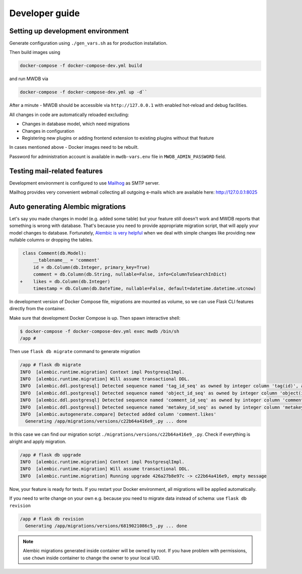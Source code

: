 Developer guide
===============

Setting up development environment
----------------------------------

Generate configuration using ``./gen_vars.sh`` as for production installation.

Then build images using 

.. code-block::

    docker-compose -f docker-compose-dev.yml build

and run MWDB via 

.. code-block::

    docker-compose -f docker-compose-dev.yml up -d``

After a minute - MWDB should be accessible via ``http://127.0.0.1`` with enabled hot-reload and debug facilities.

All changes in code are automatically reloaded excluding:


* Changes in database model, which need migrations
* Changes in configuration
* Registering new plugins or adding frontend extension to existing plugins without that feature

In cases mentioned above - Docker images need to be rebuilt.

Password for administration account is available in ``mwdb-vars.env`` file in ``MWDB_ADMIN_PASSWORD`` field.

Testing mail-related features
-----------------------------

Development environment is configured to use `Mailhog <https://github.com/mailhog/MailHog>`_ as SMTP server.

Mailhog provides very convenient webmail collecting all outgoing e-mails which are available here: http://127.0.0.1:8025

Auto generating Alembic migrations
----------------------------------

Let's say you made changes in model (e.g. added some table) but your feature still doesn't work and MWDB reports that something is wrong with database. That's because you need to provide appropriate migration script, that will apply your model changes to database. Fortunately, `Alembic is very helpful <https://alembic.sqlalchemy.org/en/latest/autogenerate.html>`_ when we deal with simple changes like providing new nullable columns or dropping the tables.

.. code-block:: diff

    class Comment(db.Model):
        __tablename__ = 'comment'
        id = db.Column(db.Integer, primary_key=True)
        comment = db.Column(db.String, nullable=False, info=ColumnToSearchInDict)
   +    likes = db.Column(db.Integer)
        timestamp = db.Column(db.DateTime, nullable=False, default=datetime.datetime.utcnow)

In development version of Docker Compose file, migrations are mounted as volume, so we can use Flask CLI features directly from the container.

Make sure that development Docker Compose is up. Then spawn interactive shell:

.. code-block::

   $ docker-compose -f docker-compose-dev.yml exec mwdb /bin/sh
   /app #

Then use ``flask db migrate`` command to generate migration

.. code-block::

   /app # flask db migrate
   INFO  [alembic.runtime.migration] Context impl PostgresqlImpl.
   INFO  [alembic.runtime.migration] Will assume transactional DDL.
   INFO  [alembic.ddl.postgresql] Detected sequence named 'tag_id_seq' as owned by integer column 'tag(id)', assuming SERIAL and omitting
   INFO  [alembic.ddl.postgresql] Detected sequence named 'object_id_seq' as owned by integer column 'object(id)', assuming SERIAL and omitting
   INFO  [alembic.ddl.postgresql] Detected sequence named 'comment_id_seq' as owned by integer column 'comment(id)', assuming SERIAL and omitting
   INFO  [alembic.ddl.postgresql] Detected sequence named 'metakey_id_seq' as owned by integer column 'metakey(id)', assuming SERIAL and omitting
   INFO  [alembic.autogenerate.compare] Detected added column 'comment.likes'
     Generating /app/migrations/versions/c22b64a416e9_.py ... done

In this case we can find our migration script ``./migrations/versions/c22b64a416e9_.py``. Check if everything is alright and apply migration.

.. code-block::

   /app # flask db upgrade
   INFO  [alembic.runtime.migration] Context impl PostgresqlImpl.
   INFO  [alembic.runtime.migration] Will assume transactional DDL.
   INFO  [alembic.runtime.migration] Running upgrade 426a27b8e97c -> c22b64a416e9, empty message

Now, your feature is ready for tests. If you restart your Docker environment, all migrations will be applied automatically.

If you need to write change on your own e.g. because you need to migrate data instead of schema: use ``flask db revision``

.. code-block::

   /app # flask db revision
     Generating /app/migrations/versions/6819021086c5_.py ... done

.. note::

   Alembic migrations generated inside container will be owned by root.
   If you have problem with permissions, use ``chown`` inside container to change the owner to your local UID.

